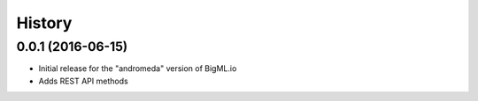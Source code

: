 .. :changelog:

History
-------

0.0.1 (2016-06-15)
~~~~~~~~~~~~~~~~~~

- Initial release for the "andromeda" version of BigML.io
- Adds REST API methods

